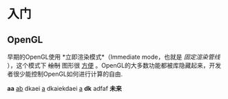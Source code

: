 * 入门
** OpenGL
早期的OpenGL使用  *立即渲染模式*（Immediate mode，也就是 /固定渲染管线/ ），这个模式下 +绘制+ 图形很 _方便_ 。OpenGL的大多数功能都被库隐藏起来，开发者很少能控制OpenGL如何进行计算的自由.

*aa*
_ab_ dkaei _a_ dkaiekdaei _a_ *dk* adfaf *未来*     
